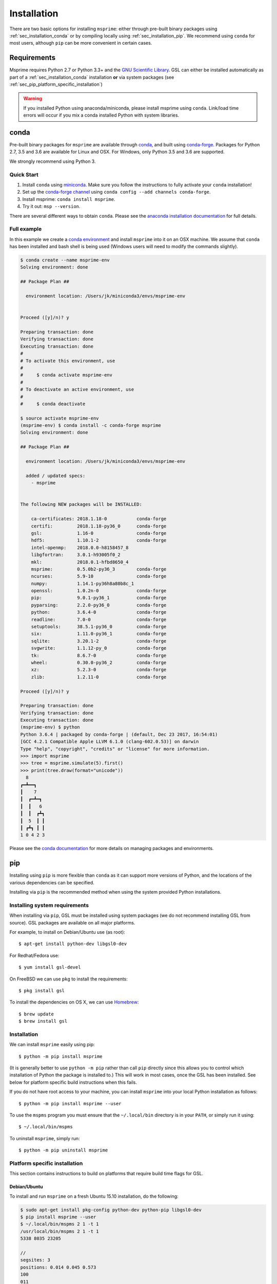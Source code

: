 .. _sec_installation:

############
Installation
############

There are two basic options for installing ``msprime``: either through
pre-built binary packages using :ref:`sec_installation_conda` or
by compiling locally using :ref:`sec_installation_pip`. We recommend using ``conda``
for most users, although ``pip`` can be more convenient in certain cases.


.. _sec_installation_requirements:

============
Requirements
============

Msprime requires Python 2.7 or Python 3.3+
and the `GNU Scientific Library <http://www.gnu.org/software/gsl/>`_.
GSL can either be installed automatically as part of a
:ref:`sec_installation_conda` installation **or** via system packages
(see :ref:`sec_pip_platform_specific_installation`)

.. warning::
    If you installed Python using anaconda/miniconda, please install
    msprime using ``conda``. Link/load time errors will occur if you mix
    a conda installed Python with system libraries.


.. _sec_installation_conda:

=====
conda
=====

Pre-built binary packages for ``msprime`` are available through
`conda <https://conda.io/docs/>`_, and built using `conda-forge <https://conda-forge.org/>`_.
Packages for Python 2.7, 3.5 and 3.6 are available for Linux and OSX.
For Windows, only Python 3.5 and 3.6 are supported.

We strongly recommend using Python 3.

***********
Quick Start
***********

1. Install ``conda`` using `miniconda <https://conda.io/miniconda.html>`_.
   Make sure you follow the instructions to fully activate your ``conda``
   installation!
2. Set up the `conda-forge channel <https://conda-forge.org/>`_ using
   ``conda config --add channels conda-forge``.
3. Install msprime: ``conda install msprime``.
4. Try it out: ``msp --version``.


There are several different ways to obtain ``conda``. Please see the
`anaconda installation documentation <https://docs.anaconda.com/anaconda/install/>`_
for full details.


************
Full example
************

In this example we create a
`conda environment <https://conda.io/docs/user-guide/tasks/manage-environments.html>`_
and install ``msprime`` into it on an OSX machine.
We assume that ``conda`` has been installed  and bash shell is being used (Windows users will need to modify the
commands slightly).

.. code-block:: none

    $ conda create --name msprime-env
    Solving environment: done

    ## Package Plan ##

      environment location: /Users/jk/miniconda3/envs/msprime-env


    Proceed ([y]/n)? y

    Preparing transaction: done
    Verifying transaction: done
    Executing transaction: done
    #
    # To activate this environment, use
    #
    #     $ conda activate msprime-env
    #
    # To deactivate an active environment, use
    #
    #     $ conda deactivate

    $ source activate msprime-env
    (msprime-env) $ conda install -c conda-forge msprime
    Solving environment: done

    ## Package Plan ##

      environment location: /Users/jk/miniconda3/envs/msprime-env

      added / updated specs:
        - msprime


    The following NEW packages will be INSTALLED:

        ca-certificates: 2018.1.18-0           conda-forge
        certifi:         2018.1.18-py36_0      conda-forge
        gsl:             1.16-0                conda-forge
        hdf5:            1.10.1-2              conda-forge
        intel-openmp:    2018.0.0-h8158457_8
        libgfortran:     3.0.1-h93005f0_2
        mkl:             2018.0.1-hfbd8650_4
        msprime:         0.5.0b2-py36_3        conda-forge
        ncurses:         5.9-10                conda-forge
        numpy:           1.14.1-py36h8a80b8c_1
        openssl:         1.0.2n-0              conda-forge
        pip:             9.0.1-py36_1          conda-forge
        pyparsing:       2.2.0-py36_0          conda-forge
        python:          3.6.4-0               conda-forge
        readline:        7.0-0                 conda-forge
        setuptools:      38.5.1-py36_0         conda-forge
        six:             1.11.0-py36_1         conda-forge
        sqlite:          3.20.1-2              conda-forge
        svgwrite:        1.1.12-py_0           conda-forge
        tk:              8.6.7-0               conda-forge
        wheel:           0.30.0-py36_2         conda-forge
        xz:              5.2.3-0               conda-forge
        zlib:            1.2.11-0              conda-forge

    Proceed ([y]/n)? y

    Preparing transaction: done
    Verifying transaction: done
    Executing transaction: done
    (msprime-env) $ python
    Python 3.6.4 | packaged by conda-forge | (default, Dec 23 2017, 16:54:01)
    [GCC 4.2.1 Compatible Apple LLVM 6.1.0 (clang-602.0.53)] on darwin
    Type "help", "copyright", "credits" or "license" for more information.
    >>> import msprime
    >>> tree = msprime.simulate(5).first()
    >>> print(tree.draw(format="unicode"))
      8
    ┏━┻━━┓
    ┃    7
    ┃  ┏━┻━┓
    ┃  ┃   6
    ┃  ┃  ┏┻┓
    ┃  5  ┃ ┃
    ┃ ┏┻┓ ┃ ┃
    1 0 4 2 3


Please see the `conda documentation <https://conda.io/docs/index.html>`_ for
more details on managing packages and environments.


.. _sec_installation_pip:

===
pip
===

Installing using ``pip`` is more flexible than ``conda`` as it
can support more versions of Python, and the locations of the
various dependencies can be specified.

Installing via ``pip`` is the recommended method when using the
system provided Python installations.

.. _sec_installation_system_requirements:

******************************
Installing system requirements
******************************

When installing via ``pip``, GSL must be installed using system packages
(we do not recommend installing GSL from source). GSL packages are available
on all major platforms.

For example, to install on Debian/Ubuntu use (as root)::

    $ apt-get install python-dev libgsl0-dev

For Redhat/Fedora use::

    $ yum install gsl-devel

On FreeBSD we can use ``pkg`` to install the requirements::

    $ pkg install gsl

To install the dependencies on OS X, we can use `Homebrew <http://brew.sh/>`_::

    $ brew update
    $ brew install gsl


************
Installation
************

We can install ``msprime`` easily using pip::

    $ python -m pip install msprime

(It is generally better to use ``python -m pip`` rather than call ``pip``
directly since this allows you to control which installation of Python the
package is installed to.) This will work in most cases, once the GSL has been
installed. See below for platform specific build instructions when this fails.

If you do not have root access to your machine, you can install
``msprime`` into your local Python installation as follows::

    $ python -m pip install msprime --user

To use the ``mspms`` program you must ensure
that the ``~/.local/bin`` directory is in your ``PATH``, or
simply run it using::

    $ ~/.local/bin/mspms

To uninstall ``msprime``, simply run::

    $ python -m pip uninstall msprime


.. _sec_pip_platform_specific_installation:

******************************
Platform specific installation
******************************

This section contains instructions to build on platforms
that require build time flags for GSL.

+++++++++++++
Debian/Ubuntu
+++++++++++++

To install and run ``msprime`` on a fresh Ubuntu 15.10 installation, do the
following:

.. code-block:: bash

    $ sudo apt-get install pkg-config python-dev python-pip libgsl0-dev
    $ pip install msprime --user
    $ ~/.local/bin/mspms 2 1 -t 1
    /usr/local/bin/mspms 2 1 -t 1
    5338 8035 23205

    //
    segsites: 3
    positions: 0.014 0.045 0.573
    100
    011


++++++++++++
FreeBSD 10.0
++++++++++++

Install the prerequisitites, and build ``msprime`` as follows::

    $ pkg install gsl
    $ CFLAGS=-I/usr/local/include LDFLAGS=-L/usr/local/lib pip install msprime

This assumes that root is logged in using a bash shell. For other shells,
different methods are need to set the ``CFLAGS`` and ``LDFLAGS`` environment
variables.

+++++++++++++
OS X Homebrew
+++++++++++++

We recommend using :ref:`sec_installation_conda` to install ``msprime`` on OS X.
However, it is also possible to install using Homebrew to satisfy the
GSL dependency.

First, ensure that Homebrew is installed and up-to-date::

    $ brew update

We need to ensure that the version of Python we used is installed via Homebrew
(there can be linking issues if we use the built-in version of
Python or a version from Anaconda). Therefore, we install Python 3 using
homebrew::

    $ brew install python3
    $ pip3 install --upgrade pip setuptools

The previous step can be skipped if you wish to use your own Python installation,
and already have a working pip.

Now install the dependencies and msprime::

    $ brew install gsl
    $ pip3 install msprime

Check if it works::

    $ mspms 10 1 -T
